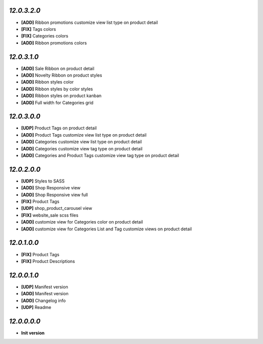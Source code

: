`12.0.3.2.0`
------------
- **[ADD]** Ribbon promotions customize view list type on product detail
- **[FIX]** Tags colors
- **[FIX]** Categories colors
- **[ADD]** Ribbon promotions colors

`12.0.3.1.0`
------------
- **[ADD]** Sale Ribbon on product detail
- **[ADD]** Novelty Ribbon on product styles
- **[ADD]** Ribbon styles color
- **[ADD]** Ribbon styles by color styles
- **[ADD]** Ribbon styles on product kanban
- **[ADD]** Full width for Categories grid

`12.0.3.0.0`
------------
- **[UDP]** Product Tags on product detail
- **[ADD]** Product Tags customize view list type on product detail
- **[ADD]** Categories customize view list type on product detail
- **[ADD]** Categories customize view tag type on product detail
- **[ADD]** Categories and Product Tags customize view tag type on product detail

`12.0.2.0.0`
------------
- **[UDP]** Styles to SASS
- **[ADD]** Shop Responsive view
- **[ADD]** Shop Responsive view full
- **[FIX]** Product Tags
- **[UDP]** shop_product_carousel view
- **[FIX]** website_sale scss files
- **[ADD]** customize view for Categories color on product detail
- **[ADD]** customize view for Categories List and Tag customize views on product detail

`12.0.1.0.0`
------------
- **[FIX]** Product Tags
- **[FIX]** Product Descriptions

`12.0.0.1.0`
------------
- **[UDP]** Manifest version
- **[ADD]** Manifest version
- **[ADD]** Changelog info
- **[UDP]** Readme

`12.0.0.0.0`
------------
- **Init version**
